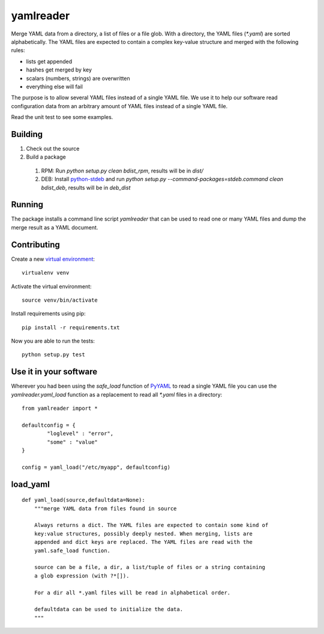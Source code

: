 ==========
yamlreader
==========

Merge YAML data from a directory, a list of files or a file glob. With a directory, the YAML files (`*.yaml`) are sorted alphabetically. The YAML files are expected to contain a complex key-value structure and merged with the following rules:

* lists get appended
* hashes get merged by key
* scalars (numbers, strings) are overwritten
* everything else will fail

The purpose is to allow several YAML files instead of a single YAML file. We use it to help our software read configuration data from an arbitrary amount of YAML files instead of a single YAML file.

Read the unit test to see some examples.

--------
Building
--------

#. Check out the source
#. Build a package 

 #. RPM: Run `python setup.py clean bdist_rpm`, results will be in `dist/`
 #. DEB: Install `python-stdeb <https://pypi.python.org/pypi/stdeb>`_ and run `python setup.py --command-packages=stdeb.command clean bdist_deb`, results will be in `deb_dist`

-------
Running
-------

The package installs a command line script `yamlreader` that can be used to read one or many YAML files and dump the merge result as a YAML document.

------------
Contributing
------------

Create a new `virtual environment <https://pypi.python.org/pypi/virtualenv>`_::

    virtualenv venv

Activate the virtual environment::

    source venv/bin/activate

Install requirements using pip::

    pip install -r requirements.txt

Now you are able to run the tests::

    python setup.py test

-----------------------
Use it in your software
-----------------------

Wherever you had been using the `safe_load` function of `PyYAML <http://pyyaml.org/>`_ to read a single YAML file you can use the `yamlreader.yaml_load` function as a replacement to read all `*.yaml` files in a directory::

    from yamlreader import *

    defaultconfig = {
            "loglevel" : "error",
            "some" : "value"
    }

    config = yaml_load("/etc/myapp", defaultconfig)

---------
load_yaml
---------

::

    def yaml_load(source,defaultdata=None):
        """merge YAML data from files found in source
        
        Always returns a dict. The YAML files are expected to contain some kind of 
        key:value structures, possibly deeply nested. When merging, lists are
        appended and dict keys are replaced. The YAML files are read with the
        yaml.safe_load function.
         
        source can be a file, a dir, a list/tuple of files or a string containing 
        a glob expression (with ?*[]).
        
        For a dir all *.yaml files will be read in alphabetical order.
           
        defaultdata can be used to initialize the data.
        """
